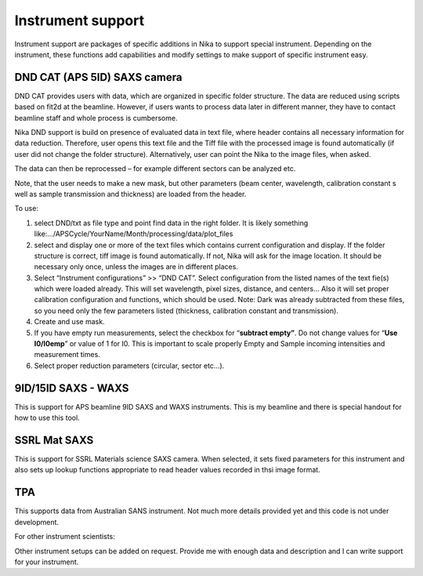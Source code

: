 .. index:: Instrument support (Nika)

Instrument support
==================

Instrument support are packages of specific additions in Nika to support special instrument. Depending on the instrument, these functions add capabilities and modify settings to make support of specific instrument easy.

DND CAT (APS 5ID) SAXS camera
-----------------------------

DND CAT provides users with data, which are organized in specific folder structure. The data are reduced using scripts based on fit2d at the beamline. However, if users wants to process data later in different manner, they have to contact beamline staff and whole process is cumbersome.

Nika DND support is build on presence of evaluated data in text file, where header contains all necessary information for data reduction. Therefore, user opens this text file and the Tiff file with the processed image is found automatically (if user did not change the folder structure). Alternatively, user can point the Nika to the image files, when asked.

The data can then be reprocessed – for example different sectors can be analyzed etc.

Note, that the user needs to make a new mask, but other parameters (beam center, wavelength, calibration constant s well as sample transmission and thickness) are loaded from the header.

To use:

1. select DND/txt as file type and point find data in the right folder. It is likely something like:…/APSCycle/YourName/Month/processing/data/plot\_files

2. select and display one or more of the text files which contains current configuration and display. If the folder structure is correct, tiff image is found automatically. If not, Nika will ask for the image location. It should be necessary only once, unless the images are in different places.

3. Select “Instrument configurations” >> “DND CAT”. Select configuration from the listed names of the text fie(s) which were loaded already. This will set wavelength, pixel sizes, distance, and centers… Also it will set proper calibration configuration and functions, which should be used. Note: Dark was already subtracted from these files, so you need only the few parameters listed (thickness, calibration constant and transmission).

4. Create and use mask.

5. If you have empty run measurements, select the checkbox for “\ **subtract empty”**. Do not change values for “\ **Use I0/I0emp**\ ” or value of 1 for I0. This is important to scale properly Empty and Sample incoming intensities and measurement times.

6. Select proper reduction parameters (circular, sector etc…).

9ID/15ID SAXS - WAXS
--------------------

This is support for APS beamline 9ID SAXS and WAXS instruments. This is my beamline and there is special handout for how to use this tool.

SSRL Mat SAXS
-------------

This is support for SSRL Materials science SAXS camera. When selected, it sets fixed parameters for this instrument and also sets up lookup functions appropriate to read header values recorded in thsi image format.

TPA
---

This supports data from Australian SANS instrument. Not much more details provided yet and this code is not under development.

For other instrument scientists:

Other instrument setups can be added on request. Provide me with enough data and description and I can write support for your instrument.
